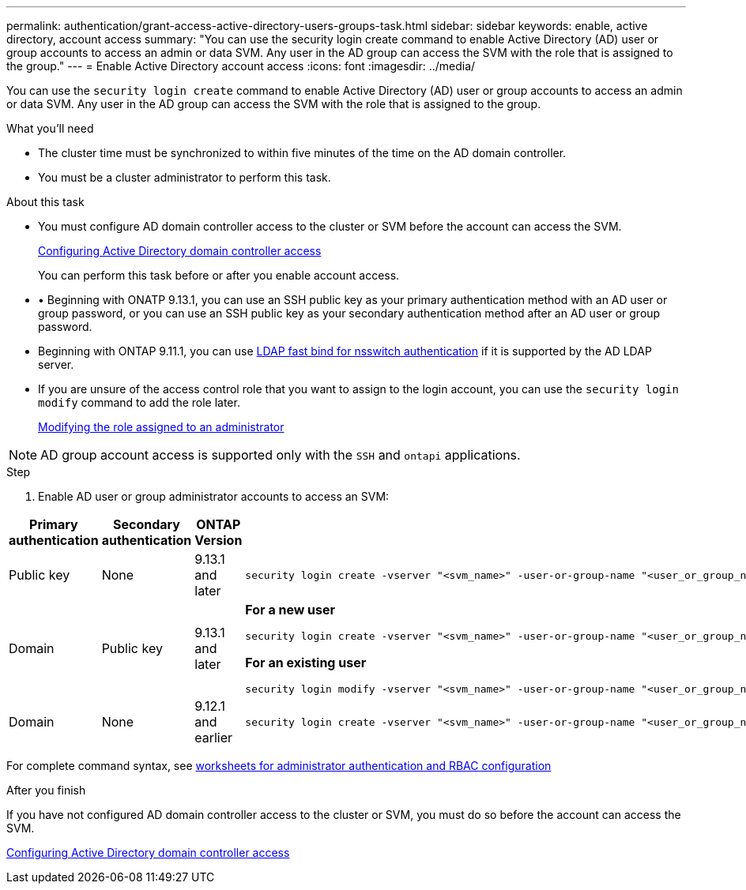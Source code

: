 ---
permalink: authentication/grant-access-active-directory-users-groups-task.html
sidebar: sidebar
keywords: enable, active directory, account access
summary: "You can use the security login create command to enable Active Directory (AD) user or group accounts to access an admin or data SVM. Any user in the AD group can access the SVM with the role that is assigned to the group."
---
= Enable Active Directory account access
:icons: font
:imagesdir: ../media/

[.lead]
You can use the `security login create` command to enable Active Directory (AD) user or group accounts to access an admin or data SVM. Any user in the AD group can access the SVM with the role that is assigned to the group.

.What you'll need

* The cluster time must be synchronized to within five minutes of the time on the AD domain controller.
* You must be a cluster administrator to perform this task.

.About this task

* You must configure AD domain controller access to the cluster or SVM before the account can access the SVM.
+
xref:enable-ad-users-groups-access-cluster-svm-task.adoc[Configuring Active Directory domain controller access]
+
You can perform this task before or after you enable account access.

* •	Beginning with ONATP 9.13.1, you can use an SSH public key as your primary authentication method with an AD user or group password, or you can use an SSH public key as your secondary authentication method after an AD user or group password.

* Beginning with ONTAP 9.11.1, you can use link:../nfs-admin/ldap-fast-bind-nsswitch-authentication-task.html[LDAP fast bind for nsswitch authentication] if it is supported by the AD LDAP server.

* If you are unsure of the access control role that you want to assign to the login account, you can use the `security login modify` command to add the role later.
+
xref:modify-role-assigned-administrator-task.adoc[Modifying the role assigned to an administrator]

[NOTE]
====
AD group account access is supported only with the `SSH` and `ontapi` applications.
====

.Step

. Enable AD user or group administrator accounts to access an SVM:

[cols="1,1,1,4", options="header"]
|====
|Primary authentication
|Secondary authentication
|ONTAP Version
|Command


|Public key
|None
|9.13.1 and later
a|
----
security login create -vserver "<svm_name>" -user-or-group-name "<user_or_group_name>" -application ssh -authentication-method publickey -role "<role>" 
----

|Domain
|Public key
|9.13.1 and later
a|
*For a new user*
----
security login create -vserver "<svm_name>" -user-or-group-name "<user_or_group_name>" -application ssh -authentication-method domain -second-authentication-method publickey -role "<role>"
----

*For an existing user*
----
security login modify -vserver "<svm_name>" -user-or-group-name "<user_or_group_name>" -application ssh -authentication-method domain -second-authentication-method publickey -role "<role>"
----

|Domain
|None
|9.12.1 and earlier
a|
----
security login create -vserver "<svm_name>" -user-or-group-name "<user_or_group_name>" -application "<application>" -authentication-method domain -role "<role>" -comment "<comment>" [-is-ldap-fastbind true]
----

|====

For complete command syntax, see link:config-worksheets-reference.html[worksheets for administrator authentication and RBAC configuration]


.After you finish

If you have not configured AD domain controller access to the cluster or SVM, you must do so before the account can access the SVM.

xref:enable-ad-users-groups-access-cluster-svm-task.adoc[Configuring Active Directory domain controller access]


// 2023 May 02, Jira 909
// 2022-04-21, BURT 1454130
